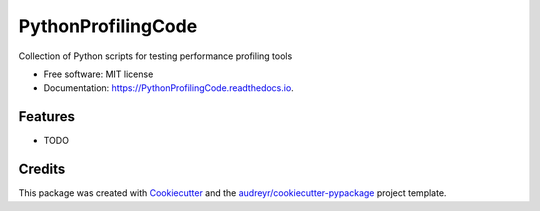 ===================
PythonProfilingCode
===================


.. image:: https://img.shields.io/pypi/v/PythonProfilingCode.svg
        :target: https://pypi.python.org/pypi/PythonProfilingCode

.. image:: https://img.shields.io/travis/AntoineMeheut/PythonProfilingCode.svg
        :target: https://travis-ci.com/AntoineMeheut/PythonProfilingCode

.. image:: https://readthedocs.org/projects/PythonProfilingCode/badge/?version=latest
        :target: https://PythonProfilingCode.readthedocs.io/en/latest/?version=latest
        :alt: Documentation Status


.. image:: https://pyup.io/repos/github/AntoineMeheut/PythonProfilingCode/shield.svg
     :target: https://pyup.io/repos/github/AntoineMeheut/PythonProfilingCode/
     :alt: Updates



Collection of Python scripts for testing performance profiling tools


* Free software: MIT license
* Documentation: https://PythonProfilingCode.readthedocs.io.


Features
--------

* TODO

Credits
-------

This package was created with Cookiecutter_ and the `audreyr/cookiecutter-pypackage`_ project template.

.. _Cookiecutter: https://github.com/audreyr/cookiecutter
.. _`audreyr/cookiecutter-pypackage`: https://github.com/audreyr/cookiecutter-pypackage
